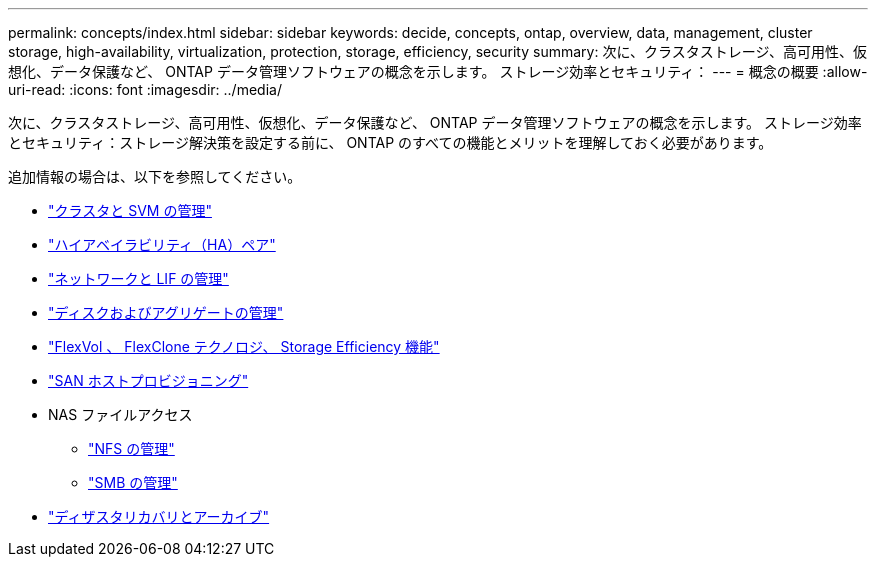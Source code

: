 ---
permalink: concepts/index.html 
sidebar: sidebar 
keywords: decide, concepts, ontap, overview, data, management, cluster storage, high-availability, virtualization, protection, storage, efficiency, security 
summary: 次に、クラスタストレージ、高可用性、仮想化、データ保護など、 ONTAP データ管理ソフトウェアの概念を示します。 ストレージ効率とセキュリティ： 
---
= 概念の概要
:allow-uri-read: 
:icons: font
:imagesdir: ../media/


[role="lead"]
次に、クラスタストレージ、高可用性、仮想化、データ保護など、 ONTAP データ管理ソフトウェアの概念を示します。 ストレージ効率とセキュリティ：ストレージ解決策を設定する前に、 ONTAP のすべての機能とメリットを理解しておく必要があります。

追加情報の場合は、以下を参照してください。

* link:../system-admin/index.html["クラスタと SVM の管理"]
* link:../high-availability/index.html["ハイアベイラビリティ（HA）ペア"]
* link:../networking/index.html["ネットワークと LIF の管理"]
* link:../disks-aggregates/index.html["ディスクおよびアグリゲートの管理"]
* link:../volumes/index.html["FlexVol 、 FlexClone テクノロジ、 Storage Efficiency 機能"]
* link:../san-admin/provision-storage.html["SAN ホストプロビジョニング"]
* NAS ファイルアクセス
+
** link:../nfs-admin/index.html["NFS の管理"]
** link:../smb-admin/index.html["SMB の管理"]


* link:../data-protection/index.html["ディザスタリカバリとアーカイブ"]


